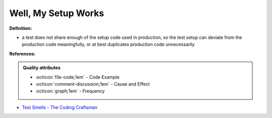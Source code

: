 Well, My Setup Works
^^^^^
**Definition:**

* a test does not share enough of the setup code used in production, so the test setup can deviate from the production code meaningfully, or at best duplicates production code unnecessarily


**References:**

.. admonition:: Quality attributes

    * :octicon:`file-code;1em` -  Code Example
    * :octicon:`comment-discussion;1em` -  Cause and Effect
    * :octicon:`graph;1em` -  Frequency

* `Test Smells - The Coding Craftsman <https://codingcraftsman.wordpress.com/2018/09/27/test-smells/>`_

